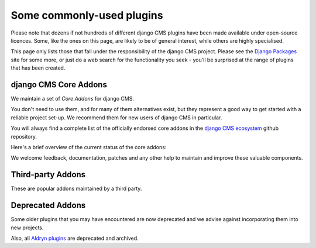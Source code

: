 .. _commonly-used-plugins:

Some commonly-used plugins
==========================

Please note that dozens if not hundreds of different django CMS plugins have been made
available under open-source licences. Some, like the ones on this page, are likely to be
of general interest, while others are highly specialised.

This page only lists those that fall under the responsibility of the django CMS project.
Please see the `Django Packages <https://djangopackages.org/search/?q=django+cms>`_ site
for some more, or just do a web search for the functionality you seek - you'll be
surprised at the range of plugins that has been created.

django CMS Core Addons
----------------------

We maintain a set of *Core Addons* for django CMS.

You don't need to use them, and for many of them alternatives exist, but they represent
a good way to get started with a reliable project set-up. We recommend them for new
users of django CMS in particular.

You will always find a complete list of the officially endorsed core addons in the
`django CMS ecosystem <https://github.com/django-cms/djangocms-ecosystem>`_ github
repository.

Here's a brief overview of the current status of the core addons:

.. include :: ../autogenerate/plugins.include

We welcome feedback, documentation, patches and any other help to maintain and improve
these valuable components.

Third-party Addons
------------------

These are popular addons maintained by a third party.

.. include :: ../autogenerate/third-party.include


Deprecated Addons
-----------------

Some older plugins that you may have encountered are now deprecated and we advise
against incorporating them into new projects.

.. include :: ../autogenerate/deprecated_plugins.include

Also, all `Aldryn plugins <https://github.com/aldryn/>`_ are deprecated and archived.